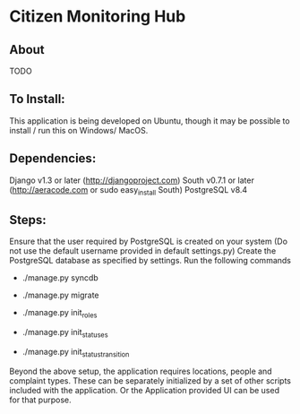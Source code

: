 * Citizen Monitoring Hub

** About
TODO

** To Install:
This application is being developed on Ubuntu, though it may be possible to install / run this on Windows/ MacOS.

** Dependencies:
Django v1.3 or later (http://djangoproject.com)
South v0.7.1 or later (http://aeracode.com or sudo easy_install South)
PostgreSQL v8.4

** Steps:
Ensure that the user required by PostgreSQL is created on your system (Do not use the default username provided in default settings.py)
Create the PostgreSQL database as specified by settings.
Run the following commands

 + ./manage.py syncdb

 + ./manage.py migrate

 + ./manage.py init_roles

 + ./manage.py init_statuses

 + ./manage.py init_status_transition

 Beyond the above setup, the application requires locations, people and complaint types. These can be separately initialized by a set of other scripts included with the application. Or the Application provided UI can be used for that purpose.

